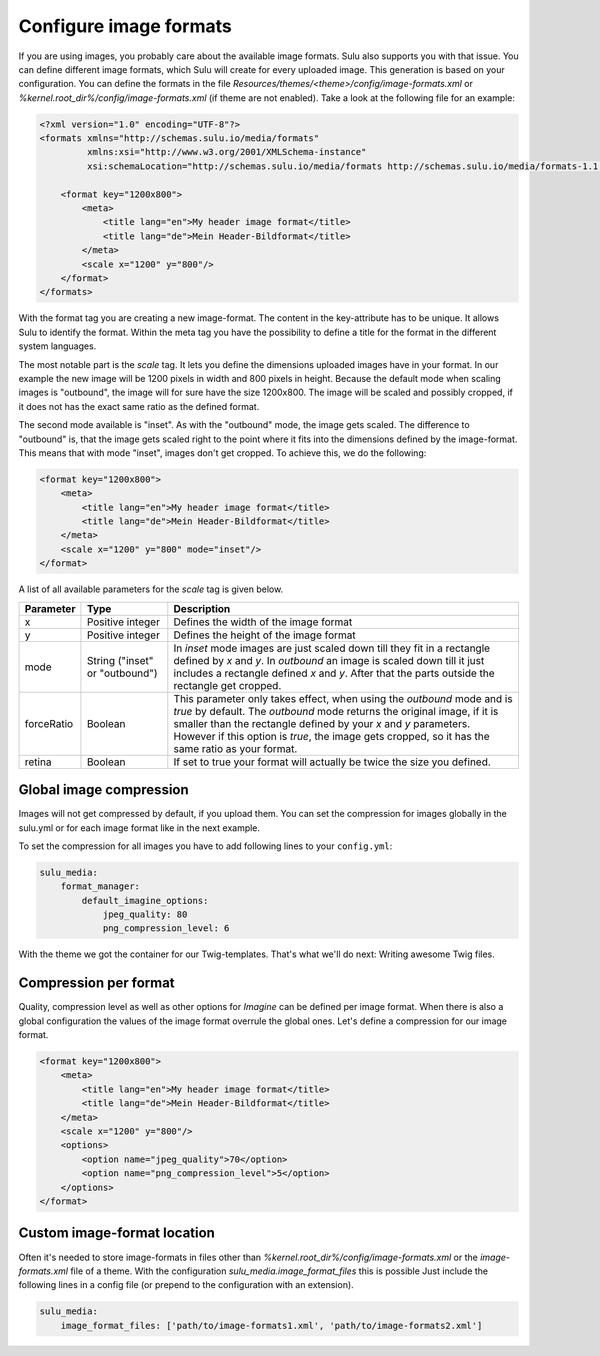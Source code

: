 Configure image formats
=======================

If you are using images, you probably care about the available image
formats. Sulu also supports you with that issue. You can define different image
formats, which Sulu will create for every uploaded image. This generation
is based on your configuration. You can define the formats in the file
`Resources/themes/<theme>/config/image-formats.xml` or
`%kernel.root_dir%/config/image-formats.xml` (if theme are not enabled).
Take a look at the following file for an example:

.. code-block:: xml

    <?xml version="1.0" encoding="UTF-8"?>
    <formats xmlns="http://schemas.sulu.io/media/formats"
             xmlns:xsi="http://www.w3.org/2001/XMLSchema-instance"
             xsi:schemaLocation="http://schemas.sulu.io/media/formats http://schemas.sulu.io/media/formats-1.1.xsd">

        <format key="1200x800">
            <meta>
                <title lang="en">My header image format</title>
                <title lang="de">Mein Header-Bildformat</title>
            </meta>
            <scale x="1200" y="800"/>
        </format>
    </formats>

With the format tag you are creating a new image-format. The content in the key-attribute
has to be unique. It allows Sulu to identify the format. Within the meta tag you have the possibility
to define a title for the format in the different system languages.

The most notable part is the `scale` tag. It lets you define the dimensions uploaded images
have in your format. In our example the new image will be 1200 pixels in width and 800 pixels in height.
Because the default mode when scaling images is "outbound", the image will for sure have the size 1200x800.
The image will be scaled and possibly cropped, if it does not has the exact same ratio as the defined format.

The second mode available is "inset". As with the "outbound" mode, the image gets scaled. The difference
to "outbound" is, that the image gets scaled right to the point where it fits into the dimensions defined by
the image-format. This means that with mode "inset", images don't get cropped. To achieve this, we do
the following:

.. code-block:: xml

        <format key="1200x800">
            <meta>
                <title lang="en">My header image format</title>
                <title lang="de">Mein Header-Bildformat</title>
            </meta>
            <scale x="1200" y="800" mode="inset"/>
        </format>

A list of all available parameters for the `scale` tag is given below.

.. list-table::
    :header-rows: 1

    * - Parameter
      - Type
      - Description
    * - x
      - Positive integer
      - Defines the width of the image format
    * - y
      - Positive integer
      - Defines the height of the image format
    * - mode
      - String ("inset" or "outbound")
      - In `inset` mode images are just scaled down till they fit in a rectangle
        defined by `x` and `y`. In `outbound` an image is scaled down till it just includes
        a rectangle defined `x` and `y`. After that the parts outside the rectangle get cropped.
    * - forceRatio
      - Boolean
      - This parameter only takes effect, when using the `outbound` mode and is `true` by default.
        The `outbound` mode returns the original image, if it is smaller than the rectangle defined
        by your `x` and `y` parameters. However if this option is `true`, the image gets cropped, so
        it has the same ratio as your format.
    * - retina
      - Boolean
      - If set to true your format will actually be twice the size you defined.


Global image compression
------------------------

Images will not get compressed by default, if you upload them. You can set the
compression for images globally in the sulu.yml or for each image
format like in the next example.

To set the compression for all images you have to add following lines to your
``config.yml``:

.. code-block:: yaml

    sulu_media:
        format_manager:
            default_imagine_options:
                jpeg_quality: 80
                png_compression_level: 6

With the theme we got the container for our Twig-templates. That's what we'll
do next: Writing awesome Twig files.

Compression per format
----------------------

Quality, compression level as well as other options for `Imagine` can be defined
per image format. When there is also a global configuration the values of the image format
overrule the global ones. Let's define a compression for our image format.

.. code-block:: xml

        <format key="1200x800">
            <meta>
                <title lang="en">My header image format</title>
                <title lang="de">Mein Header-Bildformat</title>
            </meta>
            <scale x="1200" y="800"/>
            <options>
                <option name="jpeg_quality">70</option>
                <option name="png_compression_level">5</option>
            </options>
        </format>

Custom image-format location
----------------------------

Often it's needed to store image-formats in files other than `%kernel.root_dir%/config/image-formats.xml`
or the `image-formats.xml` file of a theme. With the configuration `sulu_media.image_format_files` this is possible
Just include the following lines in a config file (or prepend to the configuration with an extension).

.. code-block:: yaml

    sulu_media:
        image_format_files: ['path/to/image-formats1.xml', 'path/to/image-formats2.xml']
